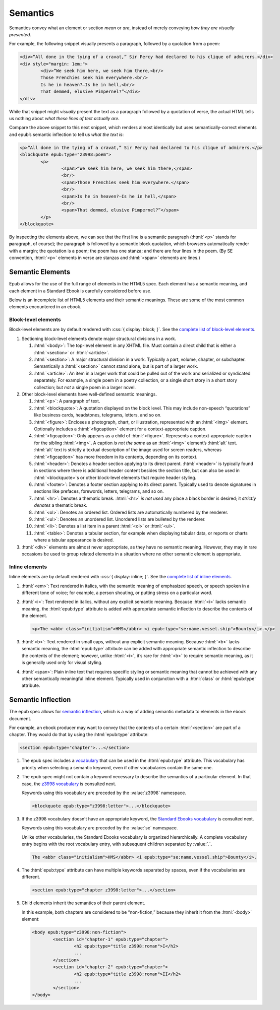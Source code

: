 #########
Semantics
#########

Semantics convey what an element or section *mean* or *are*, instead of merely conveying *how they are visually presented*.

For example, the following snippet visually presents a paragraph, followed by a quotation from a poem:

.. code:: html

	<div>“All done in the tying of a cravat,” Sir Percy had declared to his clique of admirers.</div>
	<div style="margin: 1em;">
		<div>“We seek him here, we seek him there,<br/>
		Those Frenchies seek him everywhere.<br/>
		Is he in heaven?⁠—Is he in hell,<br/>
		That demmed, elusive Pimpernel?”</div>
	</div>

While that snippet might *visually* present the text as a paragraph followed by a quotation of verse, the actual HTML tells us nothing about *what these lines of text actually are*.

Compare the above snippet to this next snippet, which renders almost identically but uses semantically-correct elements and epub’s semantic inflection to tell us *what the text is*:

.. code:: html

	<p>“All done in the tying of a cravat,” Sir Percy had declared to his clique of admirers.</p>
	<blockquote epub:type="z3998:poem">
		<p>
			<span>“We seek him here, we seek him there,</span>
			<br/>
			<span>Those Frenchies seek him everywhere.</span>
			<br/>
			<span>Is he in heaven?⁠—Is he in hell,</span>
			<br/>
			<span>That demmed, elusive Pimpernel?”</span>
		</p>
	</blockquote>

By inspecting the elements above, we can see that the first line is a semantic paragraph (:html:`<p>` stands for **p**\ aragraph, of course); the paragraph is followed by a semantic block quotation, which browsers automatically render with a margin; the quotation is a poem; the poem has one stanza; and there are four lines in the poem. (By SE convention, :html:`<p>` elements in verse are stanzas and :html:`<span>` elements are lines.)

Semantic Elements
*****************

Epub allows for the use of the full range of elements in the HTML5 spec. Each element has a semantic meaning, and each element in a Standard Ebook is carefully considered before use.

Below is an incomplete list of HTML5 elements and their semantic meanings. These are some of the most common elements encountered in an ebook.

Block-level elements
====================

Block-level elements are by default rendered with :css:`{ display: block; }`. See the `complete list of block-level elements <https://developer.mozilla.org/en-US/docs/Web/HTML/Block-level_elements>`__.

#.	Sectioning block-level elements denote major structural divisions in a work.

	#.	:html:`<body>`: The top-level element in any XHTML file. Must contain a direct child that is either a :html:`<section>` or :html:`<article>`.

	#.	:html:`<section>`: A major structural division in a work. Typically a part, volume, chapter, or subchapter. Semantically a :html:`<section>` cannot stand alone, but is part of a larger work.

	#.	:html:`<article>`: An item in a larger work that could be pulled out of the work and serialized or syndicated separately. For example, a single poem in a poetry collection, or a single short story in a short story collection; but *not* a single poem in a larger novel.

#.	Other block-level elements have well-defined semantic meanings.

	#.	:html:`<p>`: A paragraph of text.

	#.	:html:`<blockquote>`: A quotation displayed on the block level. This may include non-speech “quotations” like business cards, headstones, telegrams, letters, and so on.

	#.	:html:`<figure>`: Encloses a photograph, chart, or illustration, represented with an :html:`<img>` element. Optionally includes a :html:`<figcaption>` element for a context-appropriate caption.

	#.	:html:`<figcaption>`: Only appears as a child of :html:`<figure>`. Represents a context-appropriate caption for the sibling :html:`<img>`. A caption *is not the same* as an :html:`<img>` element’s :html:`alt` text. :html:`alt` text is strictly a textual description of the image used for screen readers, whereas :html:`<figcaption>` has more freedom in its contents, depending on its context.

	#.	:html:`<header>`: Denotes a header section applying to its direct parent. :html:`<header>` is typically found in sections where there is additional header content besides the section title, but can also be used in :html:`<blockquote>`\ s or other block-level elements that require header styling.

	#.	:html:`<footer>`: Denotes a footer section applying to its direct parent. Typically used to denote signatures in sections like prefaces, forewords, letters, telegrams, and so on.

	#.	:html:`<hr>`: Denotes a thematic break. :html:`<hr>` *is not used* any place a black border is desired; it *strictly denotes* a thematic break.

	#.	:html:`<ol>`: Denotes an ordered list. Ordered lists are automatically numbered by the renderer.

	#.	:html:`<ul>`: Denotes an unordered list. Unordered lists are bulleted by the renderer.

	#.	:html:`<li>`: Denotes a list item in a parent :html:`<ol>` or :html:`<ul>`.

	#.	:html:`<table>`: Denotes a tabular section, for example when displaying tabular data, or reports or charts where a tabular appearance is desired.

#.	:html:`<div>` elements are almost never appropriate, as they have no semantic meaning. However, they may in rare occasions be used to group related elements in a situation where no other semantic element is appropriate.

Inline elements
===============

Inline elements are by default rendered with :css:`{ display: inline; }`. See the `complete list of inline elements <https://developer.mozilla.org/en-US/docs/Web/HTML/Inline_elements>`__.

#.	:html:`<em>`: Text rendered in italics, with the semantic meaning of emphasized speech, or speech spoken in a different tone of voice; for example, a person shouting, or putting stress on a particular word.

#.	:html:`<i>`: Text rendered in italics, without any explicit semantic meaning. Because :html:`<i>` lacks semantic meaning, the :html:`epub:type` attribute is added with appropriate semantic inflection to describe the contents of the element.

	.. class:: corrected

		.. code:: html

			<p>The <abbr class="initialism">HMS</abbr> <i epub:type="se:name.vessel.ship">Bounty</i>.</p>

#.	:html:`<b>`: Text rendered in small caps, without any explicit semantic meaning. Because :html:`<b>` lacks semantic meaning, the :html:`epub:type` attribute can be added with appropriate semantic inflection to describe the contents of the element; however, unlike :html:`<i>`, it’s rare for :html:`<b>` to require semantic meaning, as it is generally used only for visual styling.

#.	:html:`<span>`: Plain inline text that requires specific styling or semantic meaning that cannot be achieved with any other semantically meaningful inline element. Typically used in conjunction with a :html:`class` or :html:`epub:type` attribute.

Semantic Inflection
*******************

The epub spec allows for `semantic inflection <https://idpf.github.io/epub-vocabs/structure/>`__, which is a way of adding semantic metadata to elements in the ebook document.

For example, an ebook producer may want to convey that the contents of a certain :html:`<section>` are part of a chapter. They would do that by using the :html:`epub:type` attribute:

.. code:: html

	<section epub:type="chapter">...</section>

#.	The epub spec includes a `vocabulary <https://idpf.github.io/epub-vocabs/structure/>`__ that can be used in the :html:`epub:type` attribute. This vocabulary has priority when selecting a semantic keyword, even if other vocabularies contain the same one.

#.	The epub spec might not contain a keyword necessary to describe the semantics of a particular element. In that case, the `z3998 vocabulary <http://www.daisy.org/z3998/2012/vocab/structure/>`__ is consulted next.

	Keywords using this vocabulary are preceded by the :value:`z3998` namespace.

	.. code:: html

		<blockquote epub:type="z3998:letter">...</blockquote>

#.	If the z3998 vocabulary doesn’t have an appropriate keyword, the `Standard Ebooks vocabulary </vocab/1.0>`__ is consulted next.

	Keywords using this vocabulary are preceded by the :value:`se` namespace.

	Unlike other vocabularies, the Standard Ebooks vocabulary is organized hierarchically. A complete vocabulary entry begins with the root vocabulary entry, with subsequent children separated by :value:`.`.

	.. code:: html

		The <abbr class="initialism">HMS</abbr> <i epub:type="se:name.vessel.ship">Bounty</i>.

#.	The :html:`epub:type` attribute can have multiple keywords separated by spaces, even if the vocabularies are different.

	.. code:: html

		<section epub:type="chapter z3998:letter">...</section>

#.	Child elements inherit the semantics of their parent element.

	In this example, both chapters are considered to be “non-fiction,” because they inherit it from the :html:`<body>` element:

	.. code:: html

		<body epub:type="z3998:non-fiction">
			<section id="chapter-1" epub:type="chapter">
				<h2 epub:type="title z3998:roman">I</h2>
				...
			</section>
			<section id="chapter-2" epub:type="chapter">
				<h2 epub:type="title z3998:roman">II</h2>
				...
			</section>
		</body>
